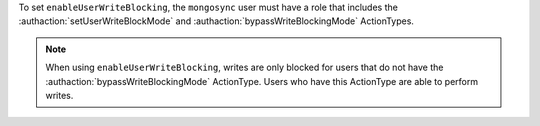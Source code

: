 To set ``enableUserWriteBlocking``, the ``mongosync`` user must have a
role that includes the :authaction:`setUserWriteBlockMode` and
:authaction:`bypassWriteBlockingMode` ActionTypes. 

.. note:: 
    
   When using ``enableUserWriteBlocking``, writes are only blocked for users
   that do not have the :authaction:`bypassWriteBlockingMode` ActionType. Users
   who have this ActionType are able to perform writes.

